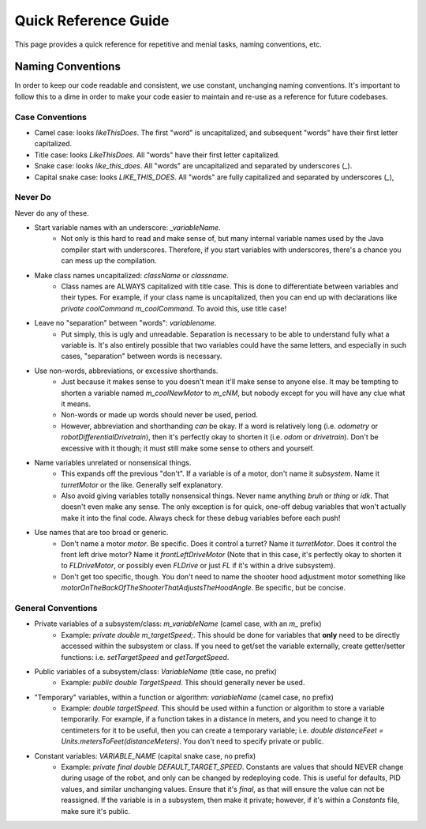 Quick Reference Guide
======================

This page provides a quick reference for repetitive and menial tasks, naming conventions, etc.

Naming Conventions
-------------------

In order to keep our code readable and consistent, we use constant, unchanging naming conventions. It's important to follow this to a dime in order to make your code easier to maintain and re-use as a reference for future codebases.

Case Conventions
~~~~~~~~~~~~~~~~~

* Camel case: looks `likeThisDoes`. The first "word" is uncapitalized, and subsequent "words" have their first letter capitalized.
* Title case: looks `LikeThisDoes`. All "words" have their first letter capitalized.
* Snake case: looks `like_this_does`. All "words" are uncapitalized and separated by underscores (`_`).
* Capital snake case: looks `LIKE_THIS_DOES`. All "words" are fully capitalized and separated by underscores (`_`),

Never Do
~~~~~~~~~

Never do any of these.

* Start variable names with an underscore: `_variableName`.
   * Not only is this hard to read and make sense of, but many internal variable names used by the Java compiler start with underscores. Therefore, if you start variables with underscores, there's a chance you can mess up the compilation.
* Make class names uncapitalized: `className` or `classname`.
   * Class names are ALWAYS capitalized with title case. This is done to differentiate between variables and their types. For example, if your class name is uncapitalized, then you can end up with declarations like `private coolCommand m_coolCommand`. To avoid this, use title case!
* Leave no "separation" between "words": `variablename`.
   * Put simply, this is ugly and unreadable. Separation is necessary to be able to understand fully what a variable is. It's also entirely possible that two variables could have the same letters, and especially in such cases, "separation" between words is necessary.
* Use non-words, abbreviations, or excessive shorthands.
   * Just because it makes sense to you doesn't mean it'll make sense to anyone else. It may be tempting to shorten a variable named `m_coolNewMotor` to `m_cNM`, but nobody except for you will have any clue what it means.
   * Non-words or made up words should never be used, period.
   * However, abbreviation and shorthanding *can* be okay. If a word is relatively long (i.e. `odometry` or `robotDifferentialDrivetrain`), then it's perfectly okay to shorten it (i.e. `odom` or `drivetrain`). Don't be excessive with it though; it must still make some sense to others and yourself.
* Name variables unrelated or nonsensical things.
   * This expands off the previous "don't". If a variable is of a motor, don't name it `subsystem`. Name it `turretMotor` or the like. Generally self explanatory.
   * Also avoid giving variables totally nonsensical things. Never name anything `bruh` or `thing` or `idk`. That doesn't even make any sense. The only exception is for quick, one-off debug variables that won't actually make it into the final code. Always check for these debug variables before each push!
* Use names that are too broad or generic.
   * Don't name a motor `motor`. Be specific. Does it control a turret? Name it `turretMotor`. Does it control the front left drive motor? Name it `frontLeftDriveMotor` (Note that in this case, it's perfectly okay to shorten it to `FLDriveMotor`, or possibly even `FLDrive` or just `FL` if it's within a drive subsystem).
   * Don't get too specific, though. You don't need to name the shooter hood adjustment motor something like `motorOnTheBackOfTheShooterThatAdjustsTheHoodAngle`. Be specific, but be concise.

General Conventions
~~~~~~~~~~~~~~~~~~~~

* Private variables of a subsystem/class: `m_variableName` (camel case, with an `m_` prefix)
   * Example: `private double m_targetSpeed;`. This should be done for variables that **only** need to be directly accessed within the subsystem or class. If you need to get/set the variable externally, create getter/setter functions: i.e. `setTargetSpeed` and `getTargetSpeed`.
* Public variables of a subsystem/class: `VariableName` (title case, no prefix)
   * Example: `public double TargetSpeed`. This should generally never be used.
* "Temporary" variables, within a function or algorithm: `variableName` (camel case, no prefix)
   * Example: `double targetSpeed`. This should be used within a function or algorithm to store a variable temporarily. For example, if a function takes in a distance in meters, and you need to change it to centimeters for it to be useful, then you can create a temporary variable; i.e. `double distanceFeet = Units.metersToFeet(distanceMeters)`. You don't need to specify private or public.
* Constant variables: `VARIABLE_NAME` (capital snake case, no prefix)
   * Example: `private final double DEFAULT_TARGET_SPEED`. Constants are values that should NEVER change during usage of the robot, and only can be changed by redeploying code. This is useful for defaults, PID values, and similar unchanging values. Ensure that it's `final`, as that will ensure the value can not be reassigned. If the variable is in a subsystem, then make it private; however, if it's within a `Constants` file, make sure it's public.
